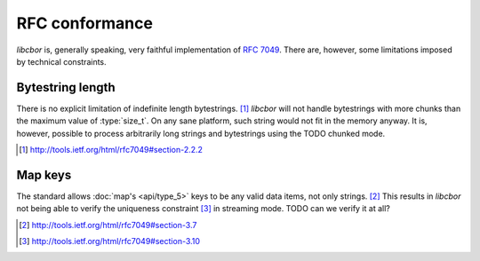 RFC conformance
=========================

*libcbor* is, generally speaking, very faithful implementation of `RFC 7049 <http://tools.ietf.org/html/rfc7049>`_. There are, however, some limitations imposed by technical constraints.

Bytestring length
-------------------
There is no explicit limitation of indefinite length bytestrings. [#]_ *libcbor* will not handle bytestrings with more chunks than the maximum value of :type:`size_t`. On any sane platform, such string would not fit in the memory anyway. It is, however, possible to process arbitrarily long strings and bytestrings using the
TODO chunked mode.

.. [#] http://tools.ietf.org/html/rfc7049#section-2.2.2

Map keys
--------
The standard allows :doc:`map's <api/type_5>` keys to be any valid data items, not only strings. [#]_ This results in *libcbor* not being able to verify the uniqueness constraint [#]_ in streaming mode.
TODO can we verify it at all?

.. [#]  http://tools.ietf.org/html/rfc7049#section-3.7
.. [#]  http://tools.ietf.org/html/rfc7049#section-3.10


